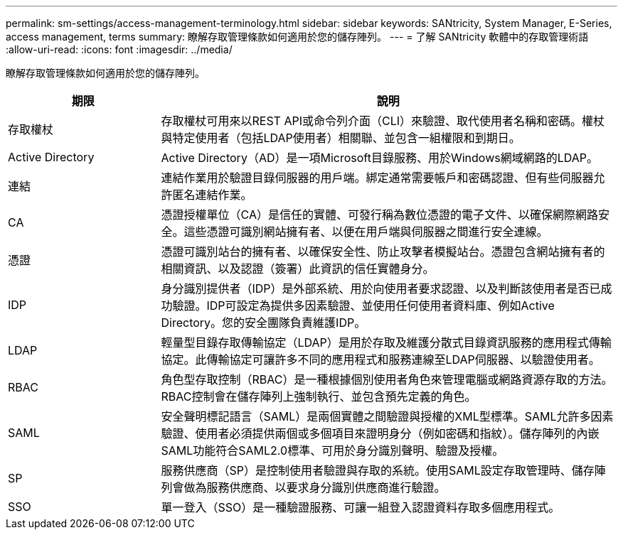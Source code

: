 ---
permalink: sm-settings/access-management-terminology.html 
sidebar: sidebar 
keywords: SANtricity, System Manager, E-Series, access management, terms 
summary: 瞭解存取管理條款如何適用於您的儲存陣列。 
---
= 了解 SANtricity 軟體中的存取管理術語
:allow-uri-read: 
:icons: font
:imagesdir: ../media/


[role="lead"]
瞭解存取管理條款如何適用於您的儲存陣列。

[cols="25h,~"]
|===
| 期限 | 說明 


 a| 
存取權杖
 a| 
存取權杖可用來以REST API或命令列介面（CLI）來驗證、取代使用者名稱和密碼。權杖與特定使用者（包括LDAP使用者）相關聯、並包含一組權限和到期日。



 a| 
Active Directory
 a| 
Active Directory（AD）是一項Microsoft目錄服務、用於Windows網域網路的LDAP。



 a| 
連結
 a| 
連結作業用於驗證目錄伺服器的用戶端。綁定通常需要帳戶和密碼認證、但有些伺服器允許匿名連結作業。



 a| 
CA
 a| 
憑證授權單位（CA）是信任的實體、可發行稱為數位憑證的電子文件、以確保網際網路安全。這些憑證可識別網站擁有者、以便在用戶端與伺服器之間進行安全連線。



 a| 
憑證
 a| 
憑證可識別站台的擁有者、以確保安全性、防止攻擊者模擬站台。憑證包含網站擁有者的相關資訊、以及認證（簽署）此資訊的信任實體身分。



 a| 
IDP
 a| 
身分識別提供者（IDP）是外部系統、用於向使用者要求認證、以及判斷該使用者是否已成功驗證。IDP可設定為提供多因素驗證、並使用任何使用者資料庫、例如Active Directory。您的安全團隊負責維護IDP。



 a| 
LDAP
 a| 
輕量型目錄存取傳輸協定（LDAP）是用於存取及維護分散式目錄資訊服務的應用程式傳輸協定。此傳輸協定可讓許多不同的應用程式和服務連線至LDAP伺服器、以驗證使用者。



 a| 
RBAC
 a| 
角色型存取控制（RBAC）是一種根據個別使用者角色來管理電腦或網路資源存取的方法。RBAC控制會在儲存陣列上強制執行、並包含預先定義的角色。



 a| 
SAML
 a| 
安全聲明標記語言（SAML）是兩個實體之間驗證與授權的XML型標準。SAML允許多因素驗證、使用者必須提供兩個或多個項目來證明身分（例如密碼和指紋）。儲存陣列的內嵌SAML功能符合SAML2.0標準、可用於身分識別聲明、驗證及授權。



 a| 
SP
 a| 
服務供應商（SP）是控制使用者驗證與存取的系統。使用SAML設定存取管理時、儲存陣列會做為服務供應商、以要求身分識別供應商進行驗證。



 a| 
SSO
 a| 
單一登入（SSO）是一種驗證服務、可讓一組登入認證資料存取多個應用程式。

|===